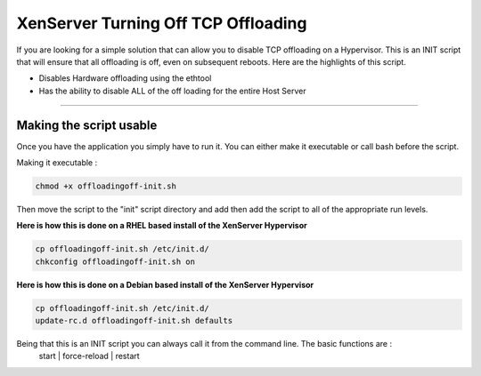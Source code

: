 XenServer Turning Off TCP Offloading 
####################################

If you are looking for a simple solution that can allow you to disable TCP offloading on a Hypervisor. This is an INIT script that will ensure that all offloading is off, even on subsequent reboots. Here are the highlights of this script.

* Disables Hardware offloading using the ethtool
* Has the ability to disable ALL of the off loading for the entire Host Server

--------

Making the script usable
========================

Once you have the application you simply have to run it. You can either make it executable or call bash before the script.

Making it executable :

.. code-block:: bash

  chmod +x offloadingoff-init.sh

Then move the script to the "init" script directory and add then add the script to all of the appropriate run levels. 

**Here is how this is done on a RHEL based install of the XenServer Hypervisor**

.. code-block:: bash

  cp offloadingoff-init.sh /etc/init.d/
  chkconfig offloadingoff-init.sh on 

**Here is how this is done on a Debian based install of the XenServer Hypervisor**

.. code-block:: bash

  cp offloadingoff-init.sh /etc/init.d/
  update-rc.d offloadingoff-init.sh defaults

Being that this is an INIT script you can always call it from the command line. The basic functions are :
  start | force-reload | restart


